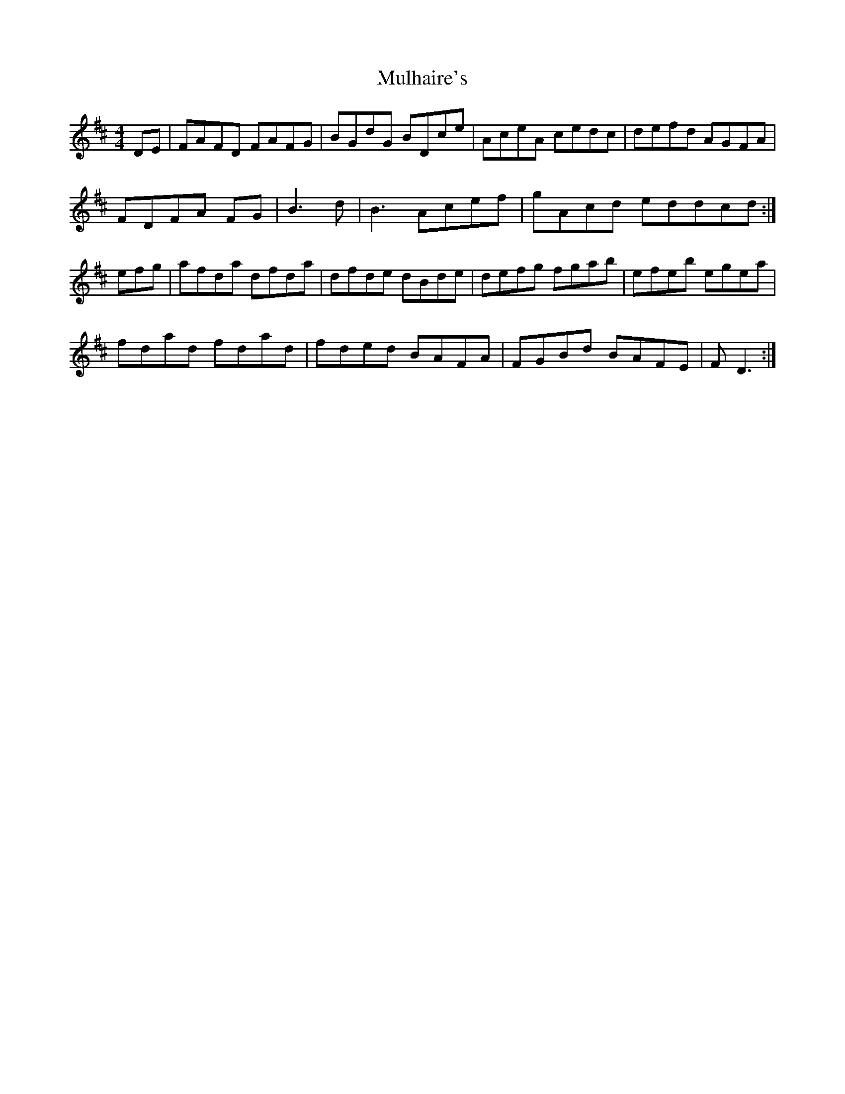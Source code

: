 X: 28406
T: Mulhaire's
R: reel
M: 4/4
K: Dmajor
DE|FAFD FAFG|BGdG BDce|AceA cedc|defd AGFA|
FDFA FG|B3 d|B3 Acef|gAcd eddcd:|
efg|afda dfda|dfde dBde|defg fgab|efeb egea|
fdad fdad|fded BAFA|FGBd BAFE|FD3:|

